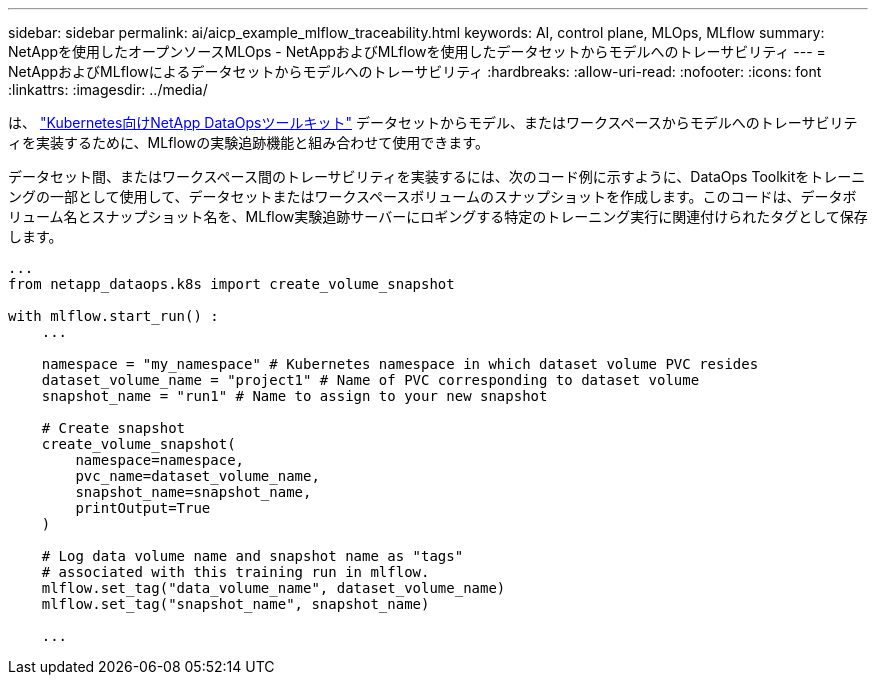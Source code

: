 ---
sidebar: sidebar 
permalink: ai/aicp_example_mlflow_traceability.html 
keywords: AI, control plane, MLOps, MLflow 
summary: NetAppを使用したオープンソースMLOps - NetAppおよびMLflowを使用したデータセットからモデルへのトレーサビリティ 
---
= NetAppおよびMLflowによるデータセットからモデルへのトレーサビリティ
:hardbreaks:
:allow-uri-read: 
:nofooter: 
:icons: font
:linkattrs: 
:imagesdir: ../media/


[role="lead"]
は、 https://github.com/NetApp/netapp-dataops-toolkit/tree/main/netapp_dataops_k8s["Kubernetes向けNetApp DataOpsツールキット"^] データセットからモデル、またはワークスペースからモデルへのトレーサビリティを実装するために、MLflowの実験追跡機能と組み合わせて使用できます。

データセット間、またはワークスペース間のトレーサビリティを実装するには、次のコード例に示すように、DataOps Toolkitをトレーニングの一部として使用して、データセットまたはワークスペースボリュームのスナップショットを作成します。このコードは、データボリューム名とスナップショット名を、MLflow実験追跡サーバーにロギングする特定のトレーニング実行に関連付けられたタグとして保存します。

[source]
----
...
from netapp_dataops.k8s import create_volume_snapshot

with mlflow.start_run() :
    ...

    namespace = "my_namespace" # Kubernetes namespace in which dataset volume PVC resides
    dataset_volume_name = "project1" # Name of PVC corresponding to dataset volume
    snapshot_name = "run1" # Name to assign to your new snapshot

    # Create snapshot
    create_volume_snapshot(
        namespace=namespace,
        pvc_name=dataset_volume_name,
        snapshot_name=snapshot_name,
        printOutput=True
    )

    # Log data volume name and snapshot name as "tags"
    # associated with this training run in mlflow.
    mlflow.set_tag("data_volume_name", dataset_volume_name)
    mlflow.set_tag("snapshot_name", snapshot_name)

    ...
----